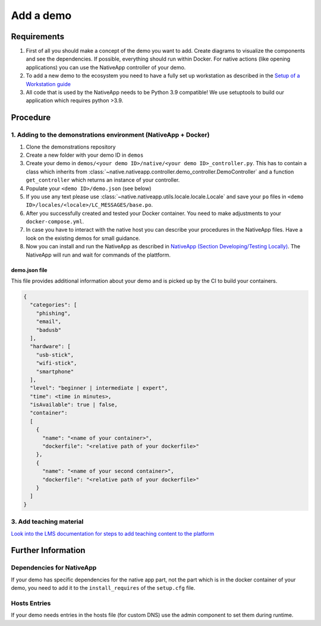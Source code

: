 
Add a demo
==========

Requirements
------------


#. First of all you should make a concept of the demo you want to add. Create diagrams to visualize the components and see the dependencies. If possible, everything should run within Docker. For native actions (like opening applications) you can use the NativeApp controller of your demo.
#. To add a new demo to the ecosystem you need to have a fully set up workstation as described in the `Setup of a Workstation guide <setup/client_setup.md>`_
#. All code that is used by the NativeApp needs to be Python 3.9 compatible! We use setuptools to build our application which requires python >3.9.

Procedure
---------

1. Adding to the demonstrations environment (NativeApp + Docker)
^^^^^^^^^^^^^^^^^^^^^^^^^^^^^^^^^^^^^^^^^^^^^^^^^^^^^^^^^^^^^^^^


#. Clone the demonstrations repository
#. Create a new folder with your demo ID in ``demos``
#. Create your demo in ``demos/<your demo ID>/native/<your demo ID>_controller.py``. This has to contain a class which inherits from :class:`~native.nativeapp.controller.demo_controller.DemoController` and a function ``get_controller`` which returns an instance of your controller.
#. Populate your ``<demo ID>/demo.json`` (see below)
#. If you use any text please use :class:`~native.nativeapp.utils.locale.locale.Locale` and save your ``po`` files in ``<demo ID>/locales/<locale>/LC_MESSAGES/base.po``.
#. After you successfully created and tested your Docker container. You need to make adjustments to your ``docker-compose.yml``.
#. In case you have to interact with the native host you can describe your procedures in the NativeApp files. Have a look on the existing demos for small guidance.
#. Now you can install and run the NativeApp as described in `NativeApp (Section Developing/Testing Locally) </Demonstrations/Native-App#developingtesting-locally>`_. The NativeApp will run and wait for commands of the plattform.

demo.json file
~~~~~~~~~~~~~~

This file provides additional information about your demo and is picked up by the CI to build your containers.

.. code-block:: json

   {
     "categories": [
       "phishing",
       "email",
       "badusb"
     ],
     "hardware": [
       "usb-stick",
       "wifi-stick",
       "smartphone"
     ],
     "level": "beginner | intermediate | expert",
     "time": <time in minutes>,
     "isAvailable": true | false,
     "container":
     [
       {
         "name": "<name of your container>",
         "dockerfile": "<relative path of your dockerfile>"
       },
       {
         "name": "<name of your second container>",
         "dockerfile": "<relative path of your dockerfile>"
       }
     ]
   }

3. Add teaching material
^^^^^^^^^^^^^^^^^^^^^^^^

`Look into the LMS documentation for steps to add teaching content to the platform <Platform/Concept#editing-teaching-content-via-the-learning-management-system-lms>`_

Further Information
-------------------

Dependencies for NativeApp
^^^^^^^^^^^^^^^^^^^^^^^^^^

If your demo has specific dependencies for the native app part, not the part which is in the docker container of your demo, you need to add it to the ``install_requires`` of the ``setup.cfg`` file.

Hosts Entries
^^^^^^^^^^^^^

If your demo needs entries in the hosts file (for custom DNS) use the admin component to set them during runtime.

